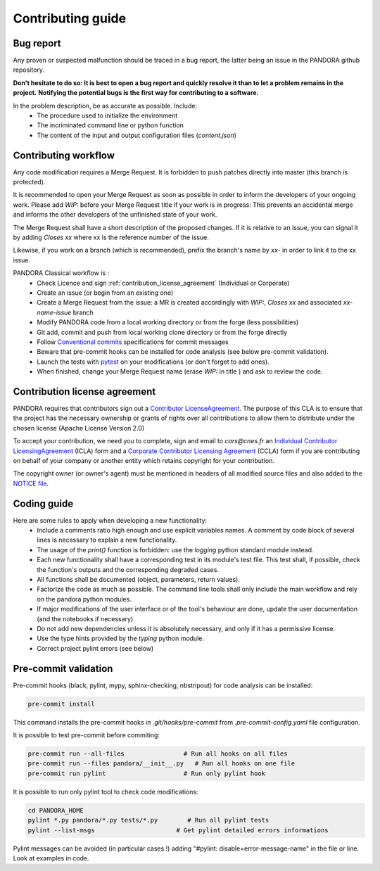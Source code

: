 Contributing guide
==================

Bug report
----------

Any proven or suspected malfunction should be traced in a bug report, the latter being an issue in the PANDORA github repository.

**Don't hesitate to do so: It is best to open a bug report and quickly resolve it than to let a problem remains in the project.**
**Notifying the potential bugs is the first way for contributing to a software.**

In the problem description, be as accurate as possible. Include:
 - The procedure used to initialize the environment
 - The incriminated command line or python function
 - The content of the input and output configuration files (*content.json*)

Contributing workflow
---------------------

Any code modification requires a Merge Request. It is forbidden to push patches directly into master (this branch is protected).

It is recommended to open your Merge Request as soon as possible in order to inform the developers of your ongoing work.
Please add *WIP:* before your Merge Request title if your work is in progress: This prevents an accidental merge and informs the other developers of the unfinished state of your work.

The Merge Request shall have a short description of the proposed changes. If it is relative to an issue, you can signal it by adding *Closes xx* where xx is the reference number of the issue.

Likewise, if you work on a branch (which is recommended), prefix the branch's name by *xx-* in order to link it to the xx issue.

PANDORA Classical workflow is :
 - Check Licence and sign :ref:`contribution_license_agreement` (Individual or Corporate)
 - Create an issue (or begin from an existing one)
 - Create a Merge Request from the issue: a MR is created accordingly with *WIP:*, *Closes xx* and associated *xx-name-issue* branch
 - Modify PANDORA code from a local working directory or from the forge (less possibilities)
 - Git add, commit and push from local working clone directory or from the forge directly
 - Follow `Conventional commits <https://www.conventionalcommits.org/>`_ specifications for commit messages
 - Beware that pre-commit hooks can be installed for code analysis (see below pre-commit validation).
 - Launch the tests with `pytest <https://pytest.org>`_ on your modifications (or don't forget to add ones).
 - When finished, change your Merge Request name (erase *WIP:* in title ) and ask to review the code.

.. _contribution_license_agreement:

Contribution license agreement
------------------------------

PANDORA requires that contributors sign out a `Contributor LicenseAgreement <https://en.wikipedia.org/wiki/Contributor_License_Agreement>`_.
The purpose of this CLA is to ensure that the project has the necessary ownership or
grants of rights over all contributions to allow them to distribute under the
chosen license (Apache License Version 2.0)

To accept your contribution, we need you to complete, sign and email to *cars@cnes.fr* an
`Individual Contributor LicensingAgreement <https://github.com/CNES/Pandora/blob/master/doc/sources/CLA/ICLA_PANDORA.doc>`_ (ICLA) form and a
`Corporate Contributor Licensing Agreement <https://github.com/CNES/Pandora/blob/master/doc/sources/CLA/CCLA_PANDORA.doc>`_ (CCLA) form if you are
contributing on behalf of your company or another entity which retains copyright
for your contribution.

The copyright owner (or owner's agent) must be mentioned in headers of all
modified source files and also added to the `NOTICE file <https://github.com/CNES/Pandora/blob/master/NOTICE>`_.


Coding guide
------------

Here are some rules to apply when developing a new functionality:
 - Include a comments ratio high enough and use explicit variables names. A comment by code block of several lines is necessary to explain a new functionality.
 - The usage of the *print()* function is forbidden: use the *logging* python standard module instead.
 - Each new functionality shall have a corresponding test in its module's test file. This test shall, if possible, check the function's outputs and the corresponding degraded cases.
 - All functions shall be documented (object, parameters, return values).
 - Factorize the code as much as possible. The command line tools shall only include the main workflow and rely on the pandora python modules.
 - If major modifications of the user interface or of the tool's behaviour are done, update the user documentation (and the notebooks if necessary).
 - Do not add new dependencies unless it is absolutely necessary, and only if it has a permissive license.
 - Use the type hints provided by the *typing* python module.
 - Correct project pylint errors (see below)


Pre-commit validation
---------------------

Pre-commit hooks (black, pylint, mypy, sphinx-checking, nbstripout) for code analysis can be installed:

.. code-block:: bash

    pre-commit install

This command installs the pre-commit hooks in `.git/hooks/pre-commit`  from `.pre-commit-config.yaml` file configuration.

It is possible to test pre-commit before commiting:

.. code-block:: bash

    pre-commit run --all-files                # Run all hooks on all files
    pre-commit run --files pandora/__init__.py   # Run all hooks on one file
    pre-commit run pylint                     # Run only pylint hook

It is possible to run only pylint tool to check code modifications:

.. code-block:: bash

    cd PANDORA_HOME
    pylint *.py pandora/*.py tests/*.py        # Run all pylint tests
    pylint --list-msgs                      # Get pylint detailed errors informations

Pylint messages can be avoided (in particular cases !) adding "#pylint: disable=error-message-name" in the file or line.
Look at examples in code.

